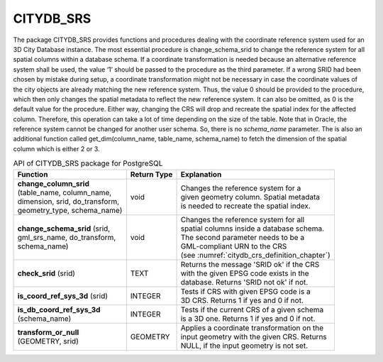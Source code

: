 .. _citydb_sproc_srs_chapter:

CITYDB_SRS
----------

The package CITYDB_SRS provides functions and procedures dealing with
the coordinate reference system used for an 3D City Database instance.
The most essential procedure is change_schema_srid to change the
reference system for all spatial columns within a database schema. If a
coordinate transformation is needed because an alternative reference
system shall be used, the value ‘1’ should be passed to the procedure as
the third parameter. If a wrong SRID had been chosen by mistake during
setup, a coordinate transformation might not be necessary in case the
coordinate values of the city objects are already matching the new
reference system. Thus, the value 0 should be provided to the procedure,
which then only changes the spatial metadata to reflect the new
reference system. It can also be omitted, as 0 is the default value for
the procedure. Either way, changing the CRS will drop and recreate the
spatial index for the affected column. Therefore, this operation can
take a lot of time depending on the size of the table. Note that in
Oracle, the reference system cannot be changed for another user schema.
So, there is no *schema_name* parameter. The is also an additional
function called get_dim(column_name, table_name, schema_name) to fetch
the dimension of the spatial column which is either 2 or 3.

.. list-table:: API of CITYDB_SRS package for PostgreSQL
   :name: citydb_srs_api_postgresql_table

   * - | **Function**
     - | **Return Type**
     - | **Explanation**
   * - | **change_column_srid**
       | (table_name, column_name,
       | dimension, srid, do_transform,
       | geometry_type, schema_name)
     - | void
     - | Changes the reference system for a
       | given geometry column. Spatial metadata
       | is needed to recreate the spatial index.
   * - | **change_schema_srid** (srid,
       | gml_srs_name, do_transform,
       | schema_name)
     - | void
     - | Changes the reference system for all
       | spatial columns inside a database schema.
       | The second parameter needs to be a
       | GML-compliant URN to the CRS
       | (see :numref:`citydb_crs_definition_chapter`)
   * - | **check_srid** (srid)
     - | TEXT
     - | Returns the message 'SRID ok' if the CRS
       | with the given EPSG code exists in the
       | database. Returns 'SRID not ok' if not.
   * - | **is_coord_ref_sys_3d** (srid)
     - | INTEGER
     - | Tests if CRS with given EPSG code is a
       | 3D CRS. Returns 1 if yes and 0 if not.
   * - | **is_db_coord_ref_sys_3d**
       | (schema_name)
     - | INTEGER
     - | Tests if the current CRS of a given schema
       | is a 3D one. Returns 1 if yes and 0 if not.
   * - | **transform_or_null**
       | (GEOMETRY, srid)
     - | GEOMETRY
     - | Applies a coordinate transformation on the
       | input geometry with the given CRS. Returns
       | NULL, if the input geometry is not set.